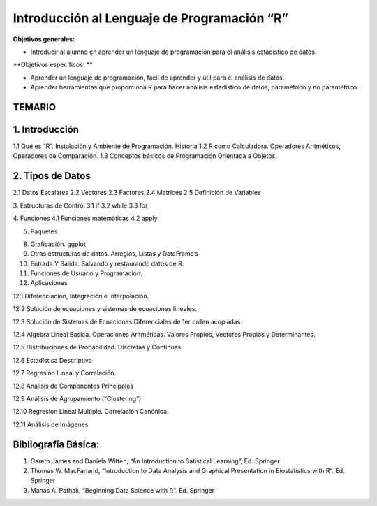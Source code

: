 Introducción al Lenguaje de Programación “R”
============================================

**Objetivos generales:**

* Introducir al alumno en aprender un lenguaje de programación para el análisis estadístico de datos.

**Objetivos específicos: **

* Aprender un lenguaje de programación, fácil de aprender y útil para el análisis de datos.

* Aprender herramientas que proporciona R para hacer análisis estadístico de datos, paramétrico y no paramétrico.


TEMARIO
-------

1. Introducción
---------------

1.1 Qué es “R”. Instalación y Ambiente de Programación. Historia
1.2 R como Calculadora. Operadores Aritméticos, Operadores de Comparación.
1.3 Conceptos básicos de Programación Orientada a Objetos. 

2. Tipos de Datos 
------------------

2.1 Datos Escalares
2.2 Vectores
2.3 Factores 
2.4 Matrices
2.5 Definición de Variables

3. Estructuras de Control
3.1 if
3.2 while
3.3 for

4. Funciones
4.1 Funciones matemáticas
4.2 apply

5. Paquetes

8. Graficación. ggplot

9. Otras estructuras de datos. Arreglos, Listas y DataFrame’s

10. Entrada Y Salida. Salvando y restaurando datos de R.

11. Funciones de Usuario y Programación.

12. Aplicaciones

12.1 Diferenciación, Integración e Interpolación.

12.2 Solución de ecuaciones y sistemas de ecuaciones lineales.

12.3 Solución de Sistemas de Ecuaciones Diferenciales de 1er orden acopladas.

12.4 Algebra Lineal Basica. Operaciones Aritméticas. Valores Propios, Vectores Propios y Determinantes.

12.5 Distribuciones de Probabilidad. Discretas y Continuas

12.6 Estadística Descriptiva

12.7 Regresión Lineal y Correlación.

12.8 Análisis de Componentes Principales

12.9 Análisis de Agrupamiento (“Clustering”)

12.10 Regresion Lineal Multiple. Correlación Canónica.

12.11 Análisis de Imágenes

Bibliografía Básica:
--------------------

1. Gareth James and Daniela Witten, “An Introduction to Satistical Learning”, Ed. Springer

2. Thomas W. MacFarland, “Introduction to Data Analysis and Graphical Presentation in Biostatistics with R”. Ed. Springer

3. Manas A. Pathak, “Beginning Data Science with R”. Ed. Springer


